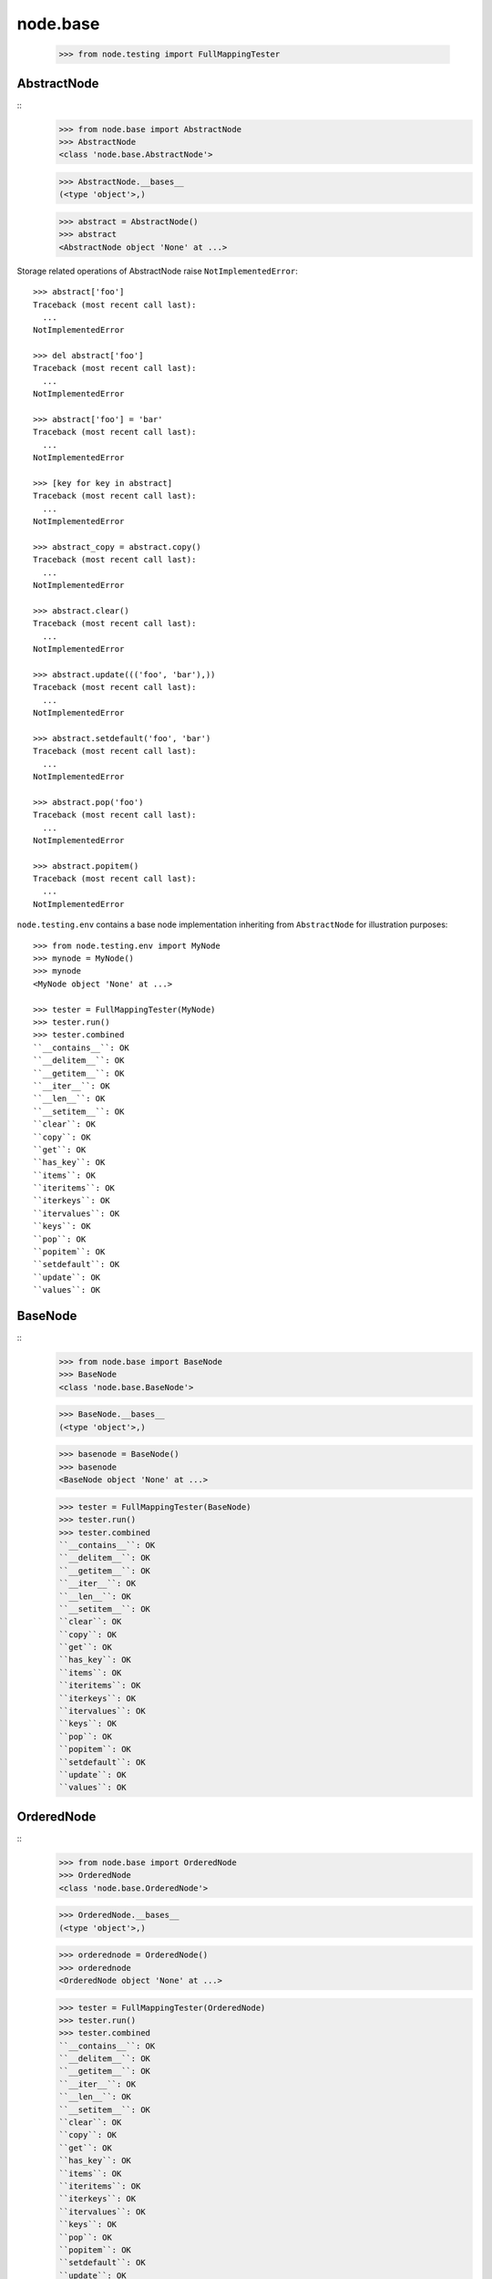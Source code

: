 node.base
=========

    >>> from node.testing import FullMappingTester


AbstractNode
------------
::
    >>> from node.base import AbstractNode
    >>> AbstractNode
    <class 'node.base.AbstractNode'>
    
    >>> AbstractNode.__bases__
    (<type 'object'>,)
    
    >>> abstract = AbstractNode()
    >>> abstract
    <AbstractNode object 'None' at ...>

Storage related operations of AbstractNode raise ``NotImplementedError``::

    >>> abstract['foo']
    Traceback (most recent call last):
      ...
    NotImplementedError
    
    >>> del abstract['foo']
    Traceback (most recent call last):
      ...
    NotImplementedError
    
    >>> abstract['foo'] = 'bar'
    Traceback (most recent call last):
      ...
    NotImplementedError
    
    >>> [key for key in abstract]
    Traceback (most recent call last):
      ...
    NotImplementedError
    
    >>> abstract_copy = abstract.copy()
    Traceback (most recent call last):
      ...
    NotImplementedError
    
    >>> abstract.clear()
    Traceback (most recent call last):
      ...
    NotImplementedError
    
    >>> abstract.update((('foo', 'bar'),))
    Traceback (most recent call last):
      ...
    NotImplementedError
    
    >>> abstract.setdefault('foo', 'bar')
    Traceback (most recent call last):
      ...
    NotImplementedError
    
    >>> abstract.pop('foo')
    Traceback (most recent call last):
      ...
    NotImplementedError
    
    >>> abstract.popitem()
    Traceback (most recent call last):
      ...
    NotImplementedError
    
``node.testing.env`` contains a base node implementation inheriting from
``AbstractNode`` for illustration purposes::

    >>> from node.testing.env import MyNode
    >>> mynode = MyNode()
    >>> mynode
    <MyNode object 'None' at ...>
    
    >>> tester = FullMappingTester(MyNode)
    >>> tester.run()
    >>> tester.combined
    ``__contains__``: OK
    ``__delitem__``: OK
    ``__getitem__``: OK
    ``__iter__``: OK
    ``__len__``: OK
    ``__setitem__``: OK
    ``clear``: OK
    ``copy``: OK
    ``get``: OK
    ``has_key``: OK
    ``items``: OK
    ``iteritems``: OK
    ``iterkeys``: OK
    ``itervalues``: OK
    ``keys``: OK
    ``pop``: OK
    ``popitem``: OK
    ``setdefault``: OK
    ``update``: OK
    ``values``: OK


BaseNode
--------
::
    >>> from node.base import BaseNode
    >>> BaseNode
    <class 'node.base.BaseNode'>
    
    >>> BaseNode.__bases__
    (<type 'object'>,)
    
    >>> basenode = BaseNode()
    >>> basenode
    <BaseNode object 'None' at ...>
    
    >>> tester = FullMappingTester(BaseNode)
    >>> tester.run()
    >>> tester.combined
    ``__contains__``: OK
    ``__delitem__``: OK
    ``__getitem__``: OK
    ``__iter__``: OK
    ``__len__``: OK
    ``__setitem__``: OK
    ``clear``: OK
    ``copy``: OK
    ``get``: OK
    ``has_key``: OK
    ``items``: OK
    ``iteritems``: OK
    ``iterkeys``: OK
    ``itervalues``: OK
    ``keys``: OK
    ``pop``: OK
    ``popitem``: OK
    ``setdefault``: OK
    ``update``: OK
    ``values``: OK


OrderedNode
-----------
::
    >>> from node.base import OrderedNode
    >>> OrderedNode
    <class 'node.base.OrderedNode'>
    
    >>> OrderedNode.__bases__
    (<type 'object'>,)
    
    >>> orderednode = OrderedNode()
    >>> orderednode
    <OrderedNode object 'None' at ...>
    
    >>> tester = FullMappingTester(OrderedNode)
    >>> tester.run()
    >>> tester.combined
    ``__contains__``: OK
    ``__delitem__``: OK
    ``__getitem__``: OK
    ``__iter__``: OK
    ``__len__``: OK
    ``__setitem__``: OK
    ``clear``: OK
    ``copy``: OK
    ``get``: OK
    ``has_key``: OK
    ``items``: OK
    ``iteritems``: OK
    ``iterkeys``: OK
    ``itervalues``: OK
    ``keys``: OK
    ``pop``: OK
    ``popitem``: OK
    ``setdefault``: OK
    ``update``: OK
    ``values``: OK
    
    >>> orderednode['child'] = OrderedNode()
    >>> orderednode.printtree()
    <class 'node.base.OrderedNode'>: None
      <class 'node.base.OrderedNode'>: child
    
    >>> import pickle
    >>> unpickled = pickle.loads(pickle.dumps(orderednode))
    >>> unpickled.printtree()
    <class 'node.base.OrderedNode'>: None
      <class 'node.base.OrderedNode'>: child


ILocation contract
------------------

XXX: make tester object for ILocation contract

``ILocations`` promises ``__name__`` and ``__parent__`` attributes. They are
used to define tree hierarchy. As read only arguments they are available
at ``name`` and ``parent`` on nodes::

    >>> from node.testing.base import create_tree
    >>> mynode = create_tree(MyNode)
    >>> mynode
    <MyNode object 'None' at ...>
    
    >>> mynode.__name__
    >>> mynode.__parent__
    
    >>> mynode.name
    >>> mynode.parent
    
    >>> mynode['child_1'].name
    'child_1'
    
    >>> mynode['child_1'].parent is mynode
    True
    
    >>> mynode['child_1']['subchild_1'].name
    'subchild_1'
    
    >>> mynode['child_1']['subchild_1'].parent.parent is mynode
    True
    
    >>> basenode = create_tree(BaseNode)
    >>> basenode
    <BaseNode object 'None' at ...>
    
    >>> basenode.name
    >>> basenode.parent
    
    >>> basenode['child_1'].name
    'child_1'
    
    >>> basenode['child_1'].parent is basenode
    True
    
    >>> basenode['child_1']['subchild_1'].name
    'subchild_1'
    
    >>> basenode['child_1']['subchild_1'].parent.parent is basenode
    True
    
    >>> orderednode = create_tree(OrderedNode)
    >>> orderednode
    <OrderedNode object 'None' at ...>

    >>> orderednode.name
    >>> orderednode.parent
    
    >>> orderednode['child_1'].name
    'child_1'
    
    >>> orderednode['child_1'].parent is orderednode
    True
    
    >>> orderednode['child_1']['subchild_1'].name
    'subchild_1'
    
    >>> orderednode['child_1']['subchild_1'].parent.parent is orderednode
    True


INode contract
--------------

XXX: make tester object for INode contract

XXX: decide wether ``aliases`` or ``aliaser`` (still dunno) should be kept in
     base interface.

``printtree``::

    >>> mynode.printtree()
    <class 'node.testing.env.MyNode'>: None
      <class 'node.testing.env.MyNode'>: child_0
        <class 'node.testing.env.MyNode'>: subchild_0
        <class 'node.testing.env.MyNode'>: subchild_1
      <class 'node.testing.env.MyNode'>: child_1
        <class 'node.testing.env.MyNode'>: subchild_0
        <class 'node.testing.env.MyNode'>: subchild_1
      <class 'node.testing.env.MyNode'>: child_2
        <class 'node.testing.env.MyNode'>: subchild_0
        <class 'node.testing.env.MyNode'>: subchild_1
    
    >>> basenode.printtree()
    <class 'node.base.BaseNode'>: None
      <class 'node.base.BaseNode'>: child_...
        <class 'node.base.BaseNode'>: subchild_...
        <class 'node.base.BaseNode'>: subchild_...
      <class 'node.base.BaseNode'>: child_...
        <class 'node.base.BaseNode'>: subchild_...
        <class 'node.base.BaseNode'>: subchild_...
      <class 'node.base.BaseNode'>: child_...
        <class 'node.base.BaseNode'>: subchild_...
        <class 'node.base.BaseNode'>: subchild_...
    
    >>> orderednode.printtree()
    <class 'node.base.OrderedNode'>: None
      <class 'node.base.OrderedNode'>: child_0
        <class 'node.base.OrderedNode'>: subchild_0
        <class 'node.base.OrderedNode'>: subchild_1
      <class 'node.base.OrderedNode'>: child_1
        <class 'node.base.OrderedNode'>: subchild_0
        <class 'node.base.OrderedNode'>: subchild_1
      <class 'node.base.OrderedNode'>: child_2
        <class 'node.base.OrderedNode'>: subchild_0
        <class 'node.base.OrderedNode'>: subchild_1

``path``::

    >>> mynode.__name__ = 'root'
    >>> mynode.path
    ['root']
    
    >>> mynode['child_1']['subchild_1'].path
    ['root', 'child_1', 'subchild_1']
    
    >>> basenode.__name__ = 'root'
    >>> basenode.path
    ['root']
    
    >>> basenode['child_1']['subchild_1'].path
    ['root', 'child_1', 'subchild_1']
    
    >>> orderednode.__name__ = 'root'
    >>> orderednode.path
    ['root']
    
    >>> orderednode['child_1']['subchild_1'].path
    ['root', 'child_1', 'subchild_1']

``root``::

    >>> mynode['child_1']['subchild_1'].root is mynode
    True
    
    >>> basenode['child_1']['subchild_1'].root is basenode
    True
    
    >>> orderednode['child_1']['subchild_1'].root is orderednode
    True

``allow_non_node_childs``::

    >>> mynode.allow_non_node_childs
    False
    
    >>> mynode['foo'] = object()
    Traceback (most recent call last):
      ...
    ValueError: Non-node childs are not allowed.
    
    >>> mynode['foo'] = object
    Traceback (most recent call last):
      ...
    ValueError: It isn't allowed to use classes as values.
    
    >>> mynode.allow_non_node_childs = True
    >>> mynode['foo'] = object()
    >>> mynode['foo']
    <object object at ...>
    
    >>> del mynode['foo']
    >>> mynode.allow_non_node_childs = False
    
    >>> basenode.allow_non_node_childs
    False
    
    >>> basenode['foo'] = object()
    Traceback (most recent call last):
      ...
    ValueError: Non-node childs are not allowed.
    
    >>> basenode['foo'] = object
    Traceback (most recent call last):
      ...
    ValueError: It isn't allowed to use classes as values.
    
    >>> basenode.allow_non_node_childs = True
    >>> basenode['foo'] = object()
    >>> basenode['foo']
    <object object at ...>
    
    >>> del basenode['foo']
    >>> basenode.allow_non_node_childs = False
    
    >>> orderednode.allow_non_node_childs
    False
    
    >>> orderednode['foo'] = object()
    Traceback (most recent call last):
      ...
    ValueError: Non-node childs are not allowed.
    
    >>> orderednode['foo'] = object
    Traceback (most recent call last):
      ...
    ValueError: It isn't allowed to use classes as values.
    
    >>> orderednode.allow_non_node_childs = True
    >>> orderednode['foo'] = object()
    >>> orderednode['foo']
    <object object at ...>
    
    >>> del orderednode['foo']
    >>> orderednode.allow_non_node_childs = False

``filteredvalues``::

    >>> from zope.interface import Interface, directlyProvides, noLongerProvides
    >>> class IFilter(Interface):
    ...     pass
    
    >>> directlyProvides(mynode['child_2'], IFilter)
    >>> list(mynode.filtereditervalues(IFilter))
    [<MyNode object 'child_2' at ...>]
    
    >>> mynode.filteredvalues(IFilter)
    [<MyNode object 'child_2' at ...>]
    
    >>> noLongerProvides(mynode['child_2'], IFilter)
    >>> list(mynode.filtereditervalues(IFilter))
    []
    
    >>> mynode.filteredvalues(IFilter)
    []
    
    >>> directlyProvides(basenode['child_2'], IFilter)
    >>> list(basenode.filtereditervalues(IFilter))
    [<BaseNode object 'child_2' at ...>]
    
    >>> basenode.filteredvalues(IFilter)
    [<BaseNode object 'child_2' at ...>]
    
    >>> noLongerProvides(basenode['child_2'], IFilter)
    >>> list(basenode.filtereditervalues(IFilter))
    []
    
    >>> basenode.filteredvalues(IFilter)
    []
    
    >>> directlyProvides(orderednode['child_2'], IFilter)
    >>> list(orderednode.filtereditervalues(IFilter))
    [<OrderedNode object 'child_2' at ...>]
    
    >>> orderednode.filteredvalues(IFilter)
    [<OrderedNode object 'child_2' at ...>]
    
    >>> noLongerProvides(orderednode['child_2'], IFilter)
    >>> list(orderednode.filtereditervalues(IFilter))
    []
    
    >>> orderednode.filteredvalues(IFilter)
    []

``as_attribute_access``::

    >>> myattrs = mynode.as_attribute_access()
    >>> myattrs
    <node.utils.AttributeAccess object at ...>
    
    >>> myattrs.child_1
    <MyNode object 'child_1' at ...>
    
    >>> myattrs.child_3 = MyNode()
    >>> mynode['child_3']
    <MyNode object 'child_3' at ...>
    
    >>> myattrs.child_4 = object
    Traceback (most recent call last):
      ...
    ValueError: It isn't allowed to use classes as values.
    
    >>> baseattrs = basenode.as_attribute_access()
    >>> baseattrs
    <node.utils.AttributeAccess object at ...>
    
    >>> baseattrs.child_1
    <BaseNode object 'child_1' at ...>
    
    >>> baseattrs.child_3 = BaseNode()
    >>> basenode['child_3']
    <BaseNode object 'child_3' at ...>
    
    >>> baseattrs.child_4 = object
    Traceback (most recent call last):
      ...
    ValueError: It isn't allowed to use classes as values.
    
    >>> orderedattrs = orderednode.as_attribute_access()
    >>> orderedattrs
    <node.utils.AttributeAccess object at ...>
    
    >>> orderedattrs.child_1
    <OrderedNode object 'child_1' at ...>
    
    >>> orderedattrs.child_3 = OrderedNode()
    >>> orderednode['child_3']
    <OrderedNode object 'child_3' at ...>
    
    >>> orderedattrs.child_4 = object
    Traceback (most recent call last):
      ...
    ValueError: It isn't allowed to use classes as values.
